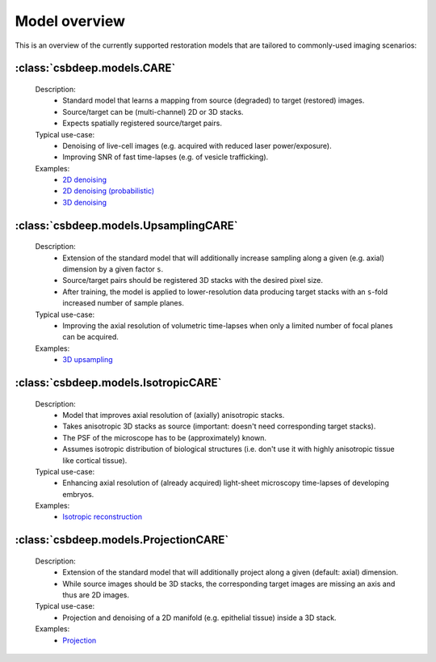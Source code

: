 Model overview
==============

This is an overview of the currently supported restoration
models that are tailored to commonly-used imaging scenarios:


:class:`csbdeep.models.CARE`
----------------------------

  Description:
    - Standard model that learns a mapping from source (degraded) to target (restored) images.
    - Source/target can be (multi-channel) 2D or 3D stacks.
    - Expects spatially registered source/target pairs.

  Typical use-case:
    - Denoising of live-cell images (e.g. acquired with reduced laser power/exposure).
    - Improving SNR of fast time-lapses (e.g. of vesicle trafficking).

  Examples:
    - `2D denoising <http://csbdeep.bioimagecomputing.com/examples/denoising2D>`_
    - `2D denoising (probabilistic) <http://csbdeep.bioimagecomputing.com/examples/denoising2D_probabilistic>`_
    - `3D denoising <http://csbdeep.bioimagecomputing.com/examples/denoising3D>`_


:class:`csbdeep.models.UpsamplingCARE`
--------------------------------------

  Description:
    - Extension of the standard model that will additionally increase sampling along a given (e.g. axial) dimension by a given factor ``s``.
    - Source/target pairs should be registered 3D stacks with the desired pixel size.
    - After training, the model is applied to lower-resolution data producing target stacks with an ``s``-fold increased number of sample planes.

  Typical use-case:
    - Improving the axial resolution of volumetric time-lapses when only a limited number of focal planes can be acquired.

  Examples:
    - `3D upsampling <http://csbdeep.bioimagecomputing.com/examples/upsampling3D>`_


:class:`csbdeep.models.IsotropicCARE`
-------------------------------------

  Description:
    - Model that improves axial resolution of (axially) anisotropic stacks.
    - Takes anisotropic 3D stacks as source (important: doesn't need corresponding target stacks).
    - The PSF of the microscope has to be (approximately) known.
    - Assumes isotropic distribution of biological structures (i.e. don't use it with highly anisotropic tissue like cortical tissue).

  Typical use-case:
    - Enhancing axial resolution of (already acquired) light-sheet microscopy time-lapses of developing embryos.

  Examples:
    - `Isotropic reconstruction <http://csbdeep.bioimagecomputing.com/examples/isotropic_reconstruction>`_


:class:`csbdeep.models.ProjectionCARE`
--------------------------------------

  Description:
    - Extension of the standard model that will additionally project along a given (default: axial) dimension.
    - While source images should be 3D stacks, the corresponding target images are missing an axis and thus are 2D images.

  Typical use-case:
    -  Projection and denoising of a 2D manifold (e.g. epithelial tissue) inside a 3D stack.

  Examples:
    - `Projection <http://csbdeep.bioimagecomputing.com/examples/projection>`_
